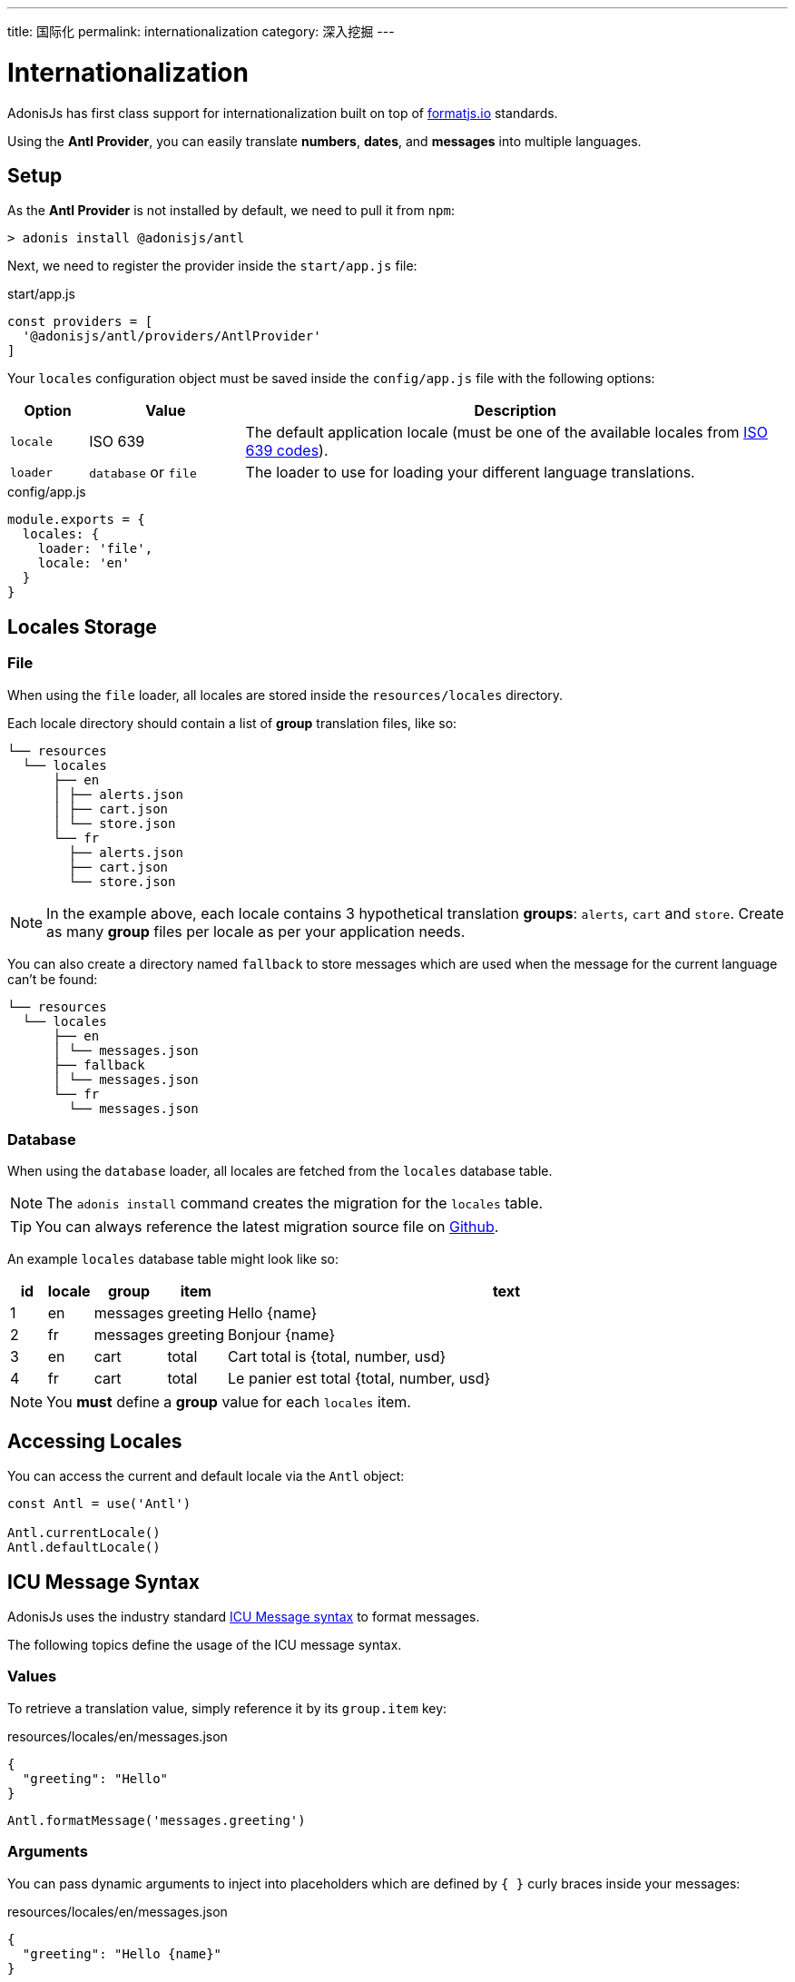 ---
title: 国际化
permalink: internationalization
category: 深入挖掘
---

= Internationalization

toc::[]

AdonisJs has first class support for internationalization built on top of link:https://formatjs.io/[formatjs.io, window="_blank"] standards.

Using the *Antl Provider*, you can easily translate *numbers*, *dates*, and *messages* into multiple languages.

== Setup
As the *Antl Provider* is not installed by default, we need to pull it from `npm`:

[source, bash]
----
> adonis install @adonisjs/antl
----

Next, we need to register the provider inside the `start/app.js` file:

.start/app.js
[source, js]
----
const providers = [
  '@adonisjs/antl/providers/AntlProvider'
]
----

Your `locales` configuration object must be saved inside the `config/app.js` file with the following options:

[options="header", cols="10%,20%,70%"]
|====
| Option | Value | Description
| `locale` | ISO 639 | The default application locale (must be one of the available locales from link:https://en.wikipedia.org/wiki/List_of_ISO_639-1_codes[ISO 639 codes, window="_blank"]).
| `loader` | `database` or `file` | The loader to use for loading your different language translations.
|====

.config/app.js
[source, js]
----
module.exports = {
  locales: {
    loader: 'file',
    locale: 'en'
  }
}
----

== Locales Storage

=== File
When using the `file` loader, all locales are stored inside the `resources/locales` directory.

Each locale directory should contain a list of *group* translation files, like so:

[source, bash]
----
└── resources
  └── locales
      ├── en
      │ ├── alerts.json
      │ ├── cart.json
      │ └── store.json
      └── fr
        ├── alerts.json
        ├── cart.json
        └── store.json
----

NOTE: In the example above, each locale contains 3 hypothetical translation *groups*: `alerts`, `cart` and `store`. Create as many *group* files per locale as per your application needs.

You can also create a directory named `fallback` to store messages which are used when the message for the current language can't be found:

[source, bash]
----
└── resources
  └── locales
      ├── en
      │ └── messages.json
      ├── fallback
      │ └── messages.json
      └── fr
        └── messages.json
----

=== Database
When using the `database` loader, all locales are fetched from the `locales` database table.

NOTE: The `adonis install` command creates the migration for the `locales` table.

TIP: You can always reference the latest migration source file on link:https://github.com/adonisjs/adonis-antl/blob/master/templates/locales-schema.js[Github, window="_blank"].

An example `locales` database table might look like so:

[options="header", cols="5%, 5%, 5%, 5%, 80%"]
|====
| id | locale | group | item | text
| 1 | en | messages | greeting | Hello {name}
| 2 | fr | messages | greeting | Bonjour {name}
| 3 | en | cart | total | Cart total is {total, number, usd}
| 4 | fr | cart | total | Le panier est total {total, number, usd}
|====

NOTE: You *must* define a *group* value for each `locales` item.

== Accessing Locales
You can access the current and default locale via the `Antl` object:
[source, js]
----
const Antl = use('Antl')

Antl.currentLocale()
Antl.defaultLocale()
----

== ICU Message Syntax
AdonisJs uses the industry standard link:http://userguide.icu-project.org/formatparse/messages[ICU Message syntax, window="_blank"] to format messages.

The following topics define the usage of the ICU message syntax.

=== Values
To retrieve a translation value, simply reference it by its `group.item` key:

.resources/locales/en/messages.json
[source, json]
----
{
  "greeting": "Hello"
}
----

[source, js]
----
Antl.formatMessage('messages.greeting')
----

=== Arguments
You can pass dynamic arguments to inject into placeholders which are defined by `{ }` curly braces inside your messages:

.resources/locales/en/messages.json
[source, json]
----
{
  "greeting": "Hello {name}"
}
----

[source, js]
----
Antl.formatMessage('messages.greeting', { name: 'virk' })
----


=== Formatted arguments
The values passed to a message can be optionally formatted by *type*.

NOTE: You must register your formats before you can use them (see xref:_registering_formats[Registering Formats]).

For example, when passing a number we can format it as a `currency`:

.resources/locales/en/cart.json
[source, json]
----
{
  "total": "Cart total is {total, number, usd}"
}
----

For the placeholder `{total, number, usd}` in the message above:

[ol-shrinked]
1. `total` is the value passed.
2. `number` is the *type* of the value.
3. `usd` is the *format* for that type of value.

As the *ICU message syntax* doesn't understand formats directly, we need to pass them manually when formatting a message:

[source, js]
----
const Antl = use('Antl')
const Formats = use('Antl/Formats')

Antl.formatMessage(
  'cart.total',
  { total: 20 },
  [Formats.pass('usd', 'number')]
)
----

In the example above, we are simply calling `formatMessage` with 3 arguments:

[ol-shrinked]
1. `cart.total` is the reference to the message to be formatted.
2. `{ total: 20 }` is the *data* passed to that message.
3. `[Formats.pass('usd', 'number')]` is an *array* of possible formats.

=== Select format
The `select` format defines conditional output based on the passed value:

[source, plain]
----
{gender, select,
    male {He}
    female {She}
    other {They}
} will respond shortly
----

TIP: Try and edit the message above in your link:https://format-message.github.io/icu-message-format-for-translators/editor.html?m={gender%2C%20select%2C%0D%0A%20%20%20%20male%20{He}%0D%0A%20%20%20%20female%20{She}%0D%0A%20%20%20%20other%20{They}%0D%0A}%20will%20respond%20shortly&l=en-us&gender=male[browser, window="_blank"].

=== Plural format
The `plural` format defines plurilization options based on the passed value:

[source, plain]
----
{count, plural,
   =0 {No candy left}
   one {Got # candy left}
   other {Got # candies left}
}
----

TIP: Try and edit the message above in your link:https://format-message.github.io/icu-message-format-for-translators/editor.html?m=%7B%20count%20%2C%20plural%20%2C%0A%C2%A0%C2%A0%C2%A0%3D0%20%7BNo%20candy%20left%7D%0A%C2%A0%C2%A0one%20%7BGot%20%23%20candy%20left%7D%0Aother%20%7BGot%20%23%20candies%20left%7D%20%7D[browser, window="_blank"].

== Formatting values
Below is the list of methods you can use to format *messages* or *raw values*.

==== formatMessage(key, [data], [formats])
The `formatMessage` method expects the `key` to be formatted (*group.item*):

[source, js]
----
const Antl = use('Antl')

Antl.formatMessage('messages.greeting')
----

It can also accept an object of dynamic `data` to pass to the message:

[source, js]
----
const Antl = use('Antl')

Antl.formatMessage('response.eta', { gender: 'male' })
----

Finally, it can also accept an array of `formats` to parse passed data with:

[source, js]
----
const Antl = use('Antl')
const Formats = use('Antl/Formats')

Antl.formatMessage(
  'cart.total',
  { total: 20 },
  [
    Formats.pass('usd', 'number')
  ]
)
----

==== formatNumber(value, [options])
Format value as a number (accepts NumberFormat `options` as defined link:https://developer.mozilla.org/en-US/docs/Web/JavaScript/Reference/Global_Objects/NumberFormat[here, window="_blank"]):

[source, js]
----
Antl.formatNumber(10)

// as currency
Antl.formatNumber(10, {
  style: 'currency',
  currency: 'usd'
})

// as percentage
Antl.formatNumber(10, {
  style: 'percent'
})
----

==== formatAmount(value, currency, [options])
Format value with `style` set to currency:

[source, js]
----
Antl.formatAmount(100, 'usd')
----

==== formatDate(value, [options])
Format value as date (accepts DateTimeFormat `options` as defined link:https://developer.mozilla.org/en-US/docs/Web/JavaScript/Reference/Global_Objects/DateTimeFormat[here, window="_blank"]):

[source, js]
----
Antl.formatDate(new Date())

// pull weekday for the date
Antl.formatDate(new Date(), {
  weekday: 'long'
})

// pull day only
Antl.formatDate(new Date(), {
  day: '2-digit'
})
----

==== formatRelative(value, [options])
Format a date relative to the current date/time (accepts RelativeFormat `options` as defined link:https://github.com/yahoo/intl-relativeformat#custom-options[here, window="_blank"]):

[source, js]
----
Antl.formatRelative(new Date())

// always in numeric style
Antl.formatRelative(new Date(), {
  style: 'numeric'
})
----

== Registering Formats
The xref:_formatmessage_key_data_formats[formatMessage] method only accepts an array of pre-registered formats.

To register your formats for a given type:

[source, js]
----
const Formats = use('Antl/Formats')

Formats.add('usd', {
  style: 'currency',
  currency: 'usd'
})
----

Use it as follows:

[source, js]
----
Antl.formatMessage(
  'cart.total'
  { total: 20 },
  [
    Formats.pass('usd', 'number')
  ]
)
----

The `Formats.pass` method takes two arguments:

[ol-shrinked]
1. The first argument is the *format* to be used.
2. The second argument is the *type* to which the format should be applied.

=== Multiple type formats

You can pass multiple formats to a given type. For example:

.resources/locales/en/cart.json
[source, json]
----
{
  "total": "USD total { usdTotal, number, usd } or in GBP { gbpTotal, number, gbp }"
}
----

Next, register the `usd` and `gbp` formats.

[source, js]
----
Formats.add('usd', {
  style: 'currency',
  currency: 'usd'
})

Formats.add('gbp', {
  style: 'currency',
  currency: 'gbp'
})
----

Finally, you can format the message as follows:

[source, js]
----
Antl.formatMessage(
  'cart.total',
  { usdTotal: 20, gbpTotal: 13 },
  [
    Formats.pass('usd', 'number'),
    Formats.pass('gbp', 'number')
  ]
)
----

.Output
[source, plain]
----
USD total $20.00 or in GBP £13.00
----

== Switch locale
The *Antl Provider* makes it simple to format the locale at runtime.

To do so, simply call `forLocale` before `formatMessage`:

[source, js]
----
Antl
  .forLocale('fr')
  .formatMessage('response.eta')
----

== Switch Loader
You can switch between loaders at runtime by calling the `loader` method:

[source, js]
----
const Antl = use('Antl')

// asynchronous
await Antl.bootLoader()

// get antl instance for a booted loader
const AntlDb = Antl.loader('database')

// all methods are available
AntlDb.formatMessage()
----

NOTE: Always call `bootLoader` before `Antl.loader` (you only need to call `bootLoader` once).

== Http Request Locale
The *Antl Provider* binds the `locale` property to the link:request-lifecycle#_http_context[Http Context] object:

[source, js]
----
Route.get('/', ({ locale }) => {
  return `User language is ${locale}`
})
----

The locale property is resolved as follows:

[ol-spaced]
1. The `Accept-Language` HTTP header or `lang` query parameter is examined to detect the user language.
2. The user language is matched against the list of available locales configured by your application. The configured locales are determined by messages saved inside the *database* or *file system* for given languages.
3. If the user language is not supported by your application, it will fallback to the default locale defined inside the `config/app.js` file.

== Http Formatting
Since we can access the user `locale` based on standard conventions, you can format messages in one of the following ways.

=== Import globally
You can import the *Antl Provider* globally and manually call the `forLocale` method when formatting values:

[source, js]
----
const Antl = use('Antl')

Route.get('/', ({ locale }) => {
  return Antl
    .forLocale(locale)
    .formatNumber(20, { style: 'currency', currency: 'usd' })
})
----

=== Context instance
You can also use the `antl` object which is passed to all route handlers like *request* and *response*:

[source, js]
----
Route.get('/', ({ antl }) => {
  return antl
    .formatNumber(20, { style: 'currency', currency: 'usd' })
})
----

For example, you could then switch locale for a view like so:

[source, js]
----
Route.get('/', ({ antl, view }) => {
  antl.switchLocale('fr')
  return view.render('some-view')
}
----

== View Global
As the `antl` xref:_context_instance[context instance] is shared with all views, you can access its methods inside your view templates like so:

[source, edge]
----
{{ antl.formatNumber(20, currency = 'usd', style = 'currency')  }}
----

Alternatively, you can use the `@mustache` tag to write multiple lines:

[source, edge]
----
@mustache(antl.formatNumber(
  20,
  { currency: 'usd', style: 'currency }
))
----

NOTE: There is no way to switch loader inside templates.
